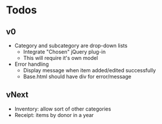 * Todos
** v0
  - Category and subcategory are drop-down lists
    - Integrate "Chosen" jQuery plug-in
    - This will require it's own model
  - Error handling
    - Display message when item added/edited successfully
    - Base.html should have div for error/message
** vNext
  - Inventory: allow sort of other categories
  - Receipt: items by donor in a year
